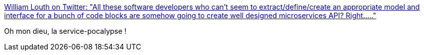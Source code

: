 :jbake-type: post
:jbake-status: published
:jbake-title: William Louth on Twitter: "All these software developers who can’t seem to extract/define/create an appropriate model and interface for a bunch of code blocks are somehow going to create well designed microservices API? Right....."
:jbake-tags: citation,programming,architecture,microservices,_mois_mars,_année_2018
:jbake-date: 2018-03-28
:jbake-depth: ../
:jbake-uri: shaarli/1522245122000.adoc
:jbake-source: https://nicolas-delsaux.hd.free.fr/Shaarli?searchterm=https%3A%2F%2Ftwitter.com%2Fautoletics%2Fstatus%2F978324381507178496&searchtags=citation+programming+architecture+microservices+_mois_mars+_ann%C3%A9e_2018
:jbake-style: shaarli

https://twitter.com/autoletics/status/978324381507178496[William Louth on Twitter: "All these software developers who can’t seem to extract/define/create an appropriate model and interface for a bunch of code blocks are somehow going to create well designed microservices API? Right....."]

Oh mon dieu, la service-pocalypse !
